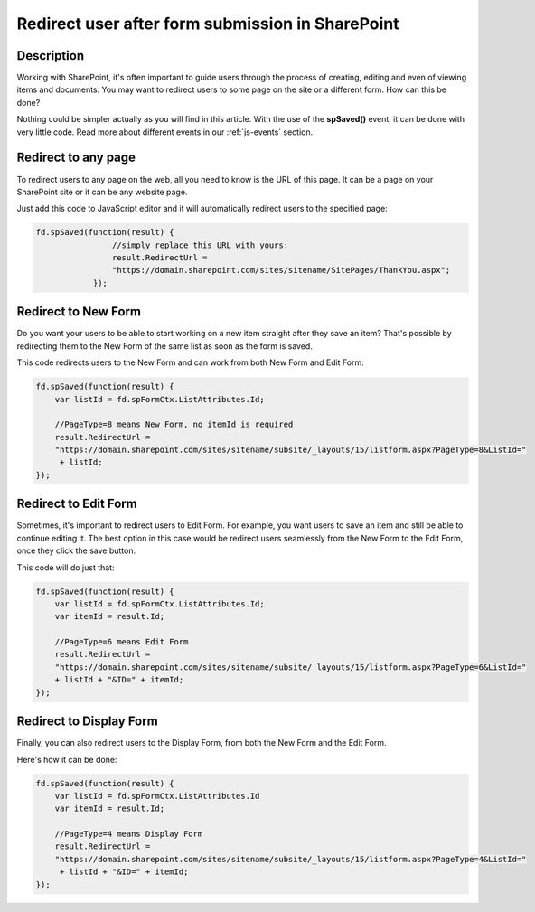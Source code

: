 Redirect user after form submission in SharePoint
==================================================

Description
--------------------------------------------------
Working with SharePoint, it's often important to guide users through the process of creating, editing and even of viewing items and documents. You may want to redirect users to some page on the site or a different form. How can this be done?

Nothing could be simpler actually as you will find in this article. With the use of the **spSaved()** event, it can be done with very little code. Read more about different events in our :ref:`js-events` section.

Redirect to any page
--------------------------------------------------
To redirect users to any page on the web, all you need to know is the URL of this page. It can be a page on your SharePoint site or it can be any website page. 

Just add this code to JavaScript editor and it will automatically redirect users to the specified page:

.. code-block:: javascript

    fd.spSaved(function(result) {
                    //simply replace this URL with yours:
                    result.RedirectUrl = 
                    "https://domain.sharepoint.com/sites/sitename/SitePages/ThankYou.aspx";
                });

Redirect to New Form
--------------------------------------------------
Do you want your users to be able to start working on a new item straight after they save an item? That's possible by redirecting them to the New Form of the same list as soon as the form is saved.

This code redirects users to the New Form and can work from both New Form and Edit Form:

.. code-block:: javascript

    fd.spSaved(function(result) {
        var listId = fd.spFormCtx.ListAttributes.Id;

        //PageType=8 means New Form, no itemId is required
        result.RedirectUrl = 
        "https://domain.sharepoint.com/sites/sitename/subsite/_layouts/15/listform.aspx?PageType=8&ListId="
         + listId;
    });

Redirect to Edit Form
--------------------------------------------------
Sometimes, it's important to redirect users to Edit Form. For example, you want users to save an item and still be able to continue editing it. The best option in this case would be redirect users seamlessly from the New Form to the Edit Form, once they click the save button.

This code will do just that:

.. code-block:: javascript

    fd.spSaved(function(result) {
        var listId = fd.spFormCtx.ListAttributes.Id;
        var itemId = result.Id;

        //PageType=6 means Edit Form
        result.RedirectUrl = 
        "https://domain.sharepoint.com/sites/sitename/subsite/_layouts/15/listform.aspx?PageType=6&ListId=" 
        + listId + "&ID=" + itemId;
    });

Redirect to Display Form
--------------------------------------------------
Finally, you can also redirect users to the Display Form, from both the New Form and the Edit Form.

Here's how it can be done:

.. code-block:: javascript

    fd.spSaved(function(result) {
        var listId = fd.spFormCtx.ListAttributes.Id
        var itemId = result.Id;

        //PageType=4 means Display Form
        result.RedirectUrl = 
        "https://domain.sharepoint.com/sites/sitename/subsite/_layouts/15/listform.aspx?PageType=4&ListId="
         + listId + "&ID=" + itemId;
    });
